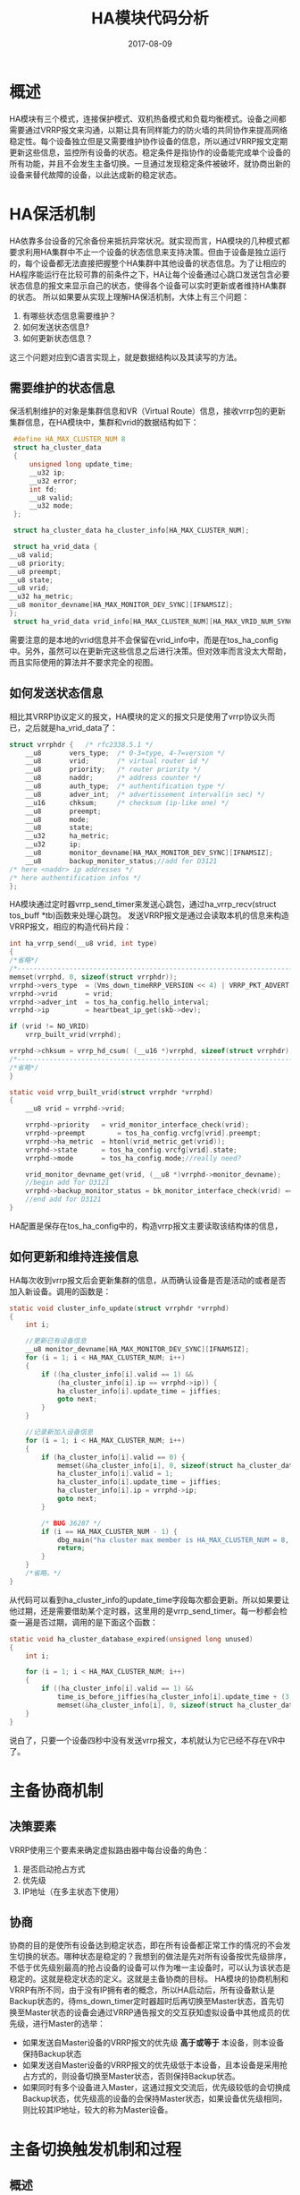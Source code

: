 #+TITLE: HA模块代码分析
#+DATE: 2017-08-09
#+LAYOUT: post
#+TAGS: Linux
#+CATEGORIES: Linux
#+OPTIONS: ^:nil

* 概述
  HA模块有三个模式，连接保护模式、双机热备模式和负载均衡模式。设备之间都需要通过VRRP报文来沟通，以期让具有同样能力的防火墙的共同协作来提高网络稳定性。每个设备独立但是又需要维护协作设备的信息，所以通过VRRP报文定期更新这些信息，监控所有设备的状态。稳定条件是指协作的设备能完成单个设备的所有功能，并且不会发生主备切换。一旦通过发现稳定条件被破坏，就协商出新的设备来替代故障的设备，以此达成新的稳定状态。
* HA保活机制
   HA依靠多台设备的冗余备份来抵抗异常状况。就实现而言，HA模块的几种模式都要求利用HA集群中不止一个设备的状态信息来支持决策。但由于设备是独立运行的，每个设备都无法直接把握整个HA集群中其他设备的状态信息。为了让相应的HA程序能运行在比较可靠的前条件之下，HA让每个设备通过心跳口发送包含必要状态信息的报文来显示自己的状态，使得各个设备可以实时更新或者维持HA集群的状态。
   所以如果要从实现上理解HA保活机制，大体上有三个问题：
   1) 有哪些状态信息需要维护？
   2) 如何发送状态信息?
   3) 如何更新状态信息？
   这三个问题对应到C语言实现上，就是数据结构以及其读写的方法。
** 需要维护的状态信息
   保活机制维护的对象是集群信息和VR（Virtual Route）信息，接收vrrp包的更新集群信息，在HA模块中，集群和vrid的数据结构如下：
   #+BEGIN_SRC C
     #define HA_MAX_CLUSTER_NUM 8
     struct ha_cluster_data
     {
	     unsigned long update_time;
	     __u32 ip;
	     __u32 error;
	     int fd;
	     __u8 valid;
	     __u32 mode;
     };

     struct ha_cluster_data ha_cluster_info[HA_MAX_CLUSTER_NUM];

     struct ha_vrid_data {
	__u8 valid;
	__u8 priority;
	__u8 preempt;
	__u8 state;
	__u8 vrid;
	__u32 ha_metric;
	__u8 monitor_devname[HA_MAX_MONITOR_DEV_SYNC][IFNAMSIZ];
	};
     struct ha_vrid_data vrid_info[HA_MAX_CLUSTER_NUM][HA_MAX_VRID_NUM_SYNC];
   #+END_SRC
   需要注意的是本地的vrid信息并不会保留在vrid_info中，而是在tos_ha_config中。另外，虽然可以在更新完这些信息之后进行决策。但对效率而言没太大帮助，而且实际使用的算法并不要求完全的视图。
** 如何发送状态信息
   相比其VRRP协议定义的报文，HA模块的定义的报文只是使用了vrrp协议头而已，之后就是ha_vrid_data了：
   #+BEGIN_SRC C
     struct vrrphdr {	/* rfc2338.5.1 */
	     __u8		vers_type;	/* 0-3=type, 4-7=version */
	     __u8		vrid;		/* virtual router id */
	     __u8		priority;	/* router priority */
	     __u8		naddr;		/* address counter */
	     __u8		auth_type;	/* authentification type */
	     __u8		adver_int;	/* advertissement interval(in sec) */
	     __u16		chksum;		/* checksum (ip-like one) */
	     __u8		preempt;
	     __u8		mode;
	     __u8		state;
	     __u32    	ha_metric;
	     __u32		ip;	
	     __u8		monitor_devname[HA_MAX_MONITOR_DEV_SYNC][IFNAMSIZ];
	     __u8		backup_monitor_status;//add for D3121
     /* here <naddr> ip addresses */
     /* here authentification infos */
     };
   #+END_SRC
   HA模块通过定时器vrrp_send_timer来发送心跳包，通过ha_vrrp_recv(struct tos_buff *tb)函数来处理心跳包。
   发送VRRP报文是通过会读取本机的信息来构造VRRP报文，相应的构造代码片段：
   #+BEGIN_SRC C
     int ha_vrrp_send(__u8 vrid, int type)
     {
	 /*省略*/
	 /*-----------------------------------------------------------------------*/
	 memset(vrrphd, 0, sizeof(struct vrrphdr));
	 vrrphd->vers_type	= (Vms_down_timeRRP_VERSION << 4) | VRRP_PKT_ADVERT;
	 vrrphd->vrid		= vrid;
	 vrrphd->adver_int	= tos_ha_config.hello_interval;
	 vrrphd->ip			= heartbeat_ip_get(skb->dev);

	 if (vrid != NO_VRID)
	     vrrp_built_vrid(vrrphd);

	 vrrphd->chksum	= vrrp_hd_csum( (__u16 *)vrrphd, sizeof(struct vrrphdr), 0);
	 /*-----------------------------------------------------------------------*/
	 /*省略*/
     }

     static void vrrp_built_vrid(struct vrrphdr *vrrphd)
     {
	     __u8 vrid = vrrphd->vrid;
	
	     vrrphd->priority	= vrid_monitor_interface_check(vrid);
	     vrrphd->preempt		= tos_ha_config.vrcfg[vrid].preempt;
	     vrrphd->ha_metric 	= htonl(vrid_metric_get(vrid));
	     vrrphd->state 		= tos_ha_config.vrcfg[vrid].state;
	     vrrphd->mode 		= tos_ha_config.mode;//really need?

	     vrid_monitor_devname_get(vrid, (__u8 *)vrrphd->monitor_devname);
	     //begin add for D3121
	     vrrphd->backup_monitor_status = bk_monitor_interface_check(vrid) == NET_STAT_GOOD ? 1 : 0;
	     //end add for D3121
     }
   #+END_SRC 
   HA配置是保存在tos_ha_config中的，构造vrrp报文主要读取该结构体的信息，
** 如何更新和维持连接信息
   HA每次收到vrrp报文后会更新集群的信息，从而确认设备是否是活动的或者是否加入新设备。调用的函数是：
   #+BEGIN_SRC C
     static void cluster_info_update(struct vrrphdr *vrrphd)
     {
	     int i;

	     //更新已有设备信息
	     __u8 monitor_devname[HA_MAX_MONITOR_DEV_SYNC][IFNAMSIZ];
	     for (i = 1; i < HA_MAX_CLUSTER_NUM; i++)
	     {
		     if ((ha_cluster_info[i].valid == 1) && 
			     (ha_cluster_info[i].ip == vrrphd->ip)) {
			     ha_cluster_info[i].update_time = jiffies;
			     goto next;
		     } 
	     }

	     //记录新加入设备信息
	     for (i = 1; i < HA_MAX_CLUSTER_NUM; i++)
	     {
		     if (ha_cluster_info[i].valid == 0) {
			     memset(&ha_cluster_info[i], 0, sizeof(struct ha_cluster_data));
			     ha_cluster_info[i].valid = 1;
			     ha_cluster_info[i].update_time = jiffies;			
			     ha_cluster_info[i].ip = vrrphd->ip;
			     goto next;
		     }
		
		     /* BUG 36287 */
		     if (i == HA_MAX_CLUSTER_NUM - 1) {
			     dbg_main("ha cluster max member is HA_MAX_CLUSTER_NUM = 8, can not accept more");
			     return;
		     }
	     }	
	     /*省略。*/
     }
   #+END_SRC
   从代码可以看到ha_cluster_info的update_time字段每次都会更新。所以如果要让他过期，还是需要借助某个定时器，这里用的是vrrp_send_timer。每一秒都会检查一遍是否过期，调用的是下面这个函数：
   #+BEGIN_SRC C
     static void ha_cluster_database_expired(unsigned long unused)
     {
	     int i;

	     for (i = 1; i < HA_MAX_CLUSTER_NUM; i++)
	     {
		     if ((ha_cluster_info[i].valid == 1) && 
			     time_is_before_jiffies(ha_cluster_info[i].update_time + (3 * tos_ha_config.hello_interval + 1) * HZ))
			     memset(&ha_cluster_info[i], 0, sizeof(struct ha_cluster_data));
	     }
     }
   #+END_SRC
   说白了，只要一个设备四秒中没有发送vrrp报文，本机就认为它已经不存在VR中了。
* 主备协商机制
** 决策要素
   VRRP使用三个要素来确定虚拟路由器中每台设备的角色：
   1) 是否启动抢占方式
   2) 优先级
   3) IP地址（在多主状态下使用）
** 协商
   协商的目的是使所有设备达到稳定状态，即在所有设备都正常工作的情况的不会发生切换的状态。哪种状态是稳定的？我想到的做法是先对所有设备按优先级排序，不低于优先级别最高的抢占设备的设备可以作为唯一主设备时，可以认为该状态是稳定的。这就是稳定状态的定义。这就是主备协商的目标。
   HA模块的协商机制和VRRP有所不同，由于没有IP拥有者的概念，所以HA启动后，所有设备默认是Backup状态的，待ms_down_timer定时器超时后再切换至Master状态，首先切换至Master状态的设备会通过VRRP通告报文的交互获知虚拟设备中其他成员的优先级，进行Master的选举：
   - 如果发送自Master设备的VRRP报文的优先级 *高于或等于* 本设备，则本设备保持Backup状态
   - 如果发送自Master设备的VRRP报文的优先级低于本设备，且本设备是采用抢占方式的，则设备切换至Master状态，否则保持Backup状态。
   - 如果同时有多个设备进入Master，这通过报文交流后，优先级较低的会切换成Backup状态，优先级高的设备的会保持Master状态，如果设备优先级相同，则比较其IP地址，较大的称为Master设备。
* 主备切换触发机制和过程
** 概述
  按VRRP协议的做法，主备切换的目的就是让虚拟路器的所有设备从不稳定状态达到稳定状态。所以问题有两个：
  1) 不稳定状态有哪些？
  2) 状态如何切换？
  我暂时将不稳定状态分成了三种：
  1) 无主：没有一个设备处于Master状态，通常发生在HA刚刚启动时，或者主设备发生故障时。
  2) 多主：多个设备处于Master状态，发生在相同优先级的设备之间。
  3) 未抢占：当前Master设备的优先级低于一个开启了抢占的设备，通常发生在加入新设备或设备恢复正常时。
  主备切换的目标就是离开这些状态直到达到稳定状态，可以用下图来描述主备切换触发机制和过程：
  #+BEGIN_SRC dot :file HA模块代码分析/election.png :cmdline -Kdot -Tpng :exports results
    digraph g {
	    rankdir = LR

	    a -> b
	    a -> d
	    b -> d
	    c -> d

	    a [label = "无主", shape = circle]
	    b [label = "多主", shape = circle]
	    c [label = "未抢", shape = circle]
	    d [label = "稳定", shape = doublecircle]
    }	
   #+END_SRC

   #+RESULTS:
   [[file:HA模块代码分析/election.png]]
   代码需要实现这个图中的节点和边的概念。
** 状态识别和切换
*** 无主状态和切换
    为了识别当前的VR的状态，HA模块主要借助了两个内核定时器：vrrp_send_timer和ms_down_timer，以及一个vrrp报文处理函数ha_vrrp_recv(struct tos_buff *tb)来更新状态切换的时间。有两个条件可以识别无主状态：
    1) 设备维护的ms_down_time超时
    2) 原主设备发送优先级为0的vrrp报文
每个设备在一个VR内都会维护一个ms_down_time变量，ms_down_timer会定时检查它的值来确定状态。一旦发现超过了ms_down_time的值就说明就说明此时的虚拟路由器已经不是稳定状态了。另外，如果Master设备检测到接口异常时，会发送priority值为0的vrrp报文。来让其他设备快速脱离无主状态，这时为了再次达到稳定状态，设备需要自己进入Master状态，随之而来的可能是进入多主或者稳定状态，
    #+BEGIN_SRC dot :file HA模块代码分析/election_line.png :cmdline -Kdot -Tpng :exports results
    digraph g {
	    rankdir = LR

	    a -> b [color = red]
	    a -> d [color = red]
	    b -> d
	    c -> d

	    a [label = "无主", shape = circle]
	    b [label = "多主", shape = circle]
	    c [label = "未抢", shape = circle]
	    d [label = "稳定", shape = doublecircle]
    }	
   #+END_SRC

    #+RESULTS:
   [[file:HA模块代码分析/election_line.png]]
   ms_down_timer的处理函数：
   #+BEGIN_SRC C
     static void ms_down_timer_expired(unsigned long unused)
     {	
	     int vrid;

	     if (tos_ha_config.mode == MODE_AS || tos_ha_config.mode == MODE_AA) {
		     for( vrid = BASE_VRID; vrid <= MAX_VRID; vrid++)
		     {	
			     if (tos_ha_config.vrcfg[vrid].valid && 
				     (tos_ha_config.vrcfg[vrid].state == VRRP_STATE_BACKUP)) {
					     if (tos_run_flag == 0)
						     tos_ha_config.vrcfg[vrid].ms_down_time = jiffies + 3 * tos_ha_config.hello_interval * HZ;  
					     else if (time_is_before_jiffies(tos_ha_config.vrcfg[vrid].ms_down_time))
						     goto_master(vrid);
			     } else {
				     //begin add for D3121
				     if (tos_ha_config.vrcfg[vrid].valid && 
					 (tos_ha_config.vrcfg[vrid].state == VRRP_STATE_MASTER)) {
						     if (tos_run_flag == 0)
							     tos_ha_config.vrcfg[vrid].bk_down_time = jiffies + 3 * tos_ha_config.hello_interval * HZ;  
						     else if (time_is_before_jiffies(tos_ha_config.vrcfg[vrid].bk_down_time)) {
							     tos_ha_config.vrcfg[vrid].backup_heartbeat_status = 0;
							     tos_ha_config.vrcfg[vrid].backup_monitor_status = 0;
						     }
				     }
				     //end add for D3121
				     // XXX do what? 
				     //HADBG("master\n");
			     }
		     }
	     }

     out:
	     mod_timer(&ms_down_timer, jiffies + 100 * HZ / 1000);
     }
   #+END_SRC
   一般无主状态的会随着同一VR的其他设备的ms_down_time到期后结束，不同优先级的设备的ms_down_time是这样设定的：
   #+BEGIN_SRC C
     /*vrrp报文的priority不为0时*/
     delay = 3 * tos_ha_config.hello_interval * HZ + (256 - tos_ha_config.vrcfg[vrid].priority) * HZ / 256;
     tos_ha_config.vrcfg[vrid].ms_down_time = jiffies + delay;

     /*vrrp报文的priority为0时*/
     delay = (256 - tos_ha_config.vrcfg[vrid].priority) * HZ / 256;
     tos_ha_config.vrcfg[vrid].ms_down_time = jiffies + delay;
   #+END_SRC
   这样优先级高设备就有较大的概率成为主设备。
*** 多主状态和切换
    #+BEGIN_SRC dot :file HA模块代码分析/election_duo.png :cmdline -Kdot -Tpng :exports results
     digraph g {
	     rankdir = LR

	     a -> b 
	     a -> d 
	     b -> d [color = red]
	     c -> d

	     a [label = "无主", shape = circle]
	     b [label = "多主", shape = circle]
	     c [label = "未抢", shape = circle]
	     d [label = "稳定", shape = doublecircle]
     }	
    #+END_SRC

    #+RESULTS:
    [[file:HA模块代码分析/election_duo.png]]
    判断多主状态的条件是 *处于Master状态的设备也能收到来自Master设备发来的vrrp包* ，其处理逻辑在函数master_vrrp_recv()：
    #+BEGIN_SRC C
      static void master_vrrp_recv(struct vrrphdr *vrrphd)
	    {
		/*省略。。。*/
		    if (peer_priority == VRRP_PRIO_STOP)
			    return;

		    /* ha master recv peer higher priority adv, goto backup not consider local peermpt enable or not! */
		    if ((peer_preempt == 1 || peer_state == VRRP_STATE_MASTER) &&
			    (peer_priority > tos_ha_config.vrcfg[vrid].priority ||
				    (peer_priority == tos_ha_config.vrcfg[vrid].priority && peer_ip > tos_ha_config.local))) {
			    goto_backup(vrid);
			    return;
		    }		
	    }

    #+END_SRC
    从代码看到离开这个状态的方法是比较优先级和ip，决定进入Backup状态的设备，最后会只剩下一个进入Master状态的设备，这样就达到了稳定状态。
*** 未抢占状态和切换
    #+BEGIN_SRC dot :file HA模块代码分析/election_ww.png :cmdline -Kdot -Tpng :exports results
     digraph g {
	     rankdir = LR

	     a -> b 
	     a -> d 
	     b -> d 
	     c -> d [color = red]

	     a [label = "无主", shape = circle]
	     b [label = "多主", shape = circle]
	     c [label = "未抢", shape = circle]
	     d [label = "稳定", shape = doublecircle]
     }	
    #+END_SRC 

    #+RESULTS:
    [[file:HA模块代码分析/election_ww.png]]
    未抢占状态的条件是 *当前主设备的优先级低于抢占设备* 。其切换方式和使用了和多主切换同样的一段逻辑。抢占设备发送的vrrp报文会使得当前主设备进入Backup状态。同时其ms_down_time不会被原主设备的报文触发更新。所以之后抢占设备会成为主设备。
    #+BEGIN_SRC C
      static void master_vrrp_recv(struct vrrphdr *vrrphd)
      {
	  /*省略。。。*/
	  if (peer_priority == VRRP_PRIO_STOP)
	      return;

	  /* ha master recv peer higher priority adv, goto backup not consider local peermpt enable or not! */
	  if ((peer_preempt == 1 || peer_state == VRRP_STATE_MASTER) &&
	      (peer_priority > tos_ha_config.vrcfg[vrid].priority ||
	       (peer_priority == tos_ha_config.vrcfg[vrid].priority && peer_ip > tos_ha_config.local))) {
	      goto_backup(vrid);
	      return;
	  }		
      }
      static void backup_vrrp_recv(struct vrrphdr *vrrphd)
      {
	      __u8 vrid = vrrphd->vrid;
	      __u8 peer_priority = vrrphd->priority;
	      __u8 peer_state = vrrphd->state;
	      __u32 peer_metric = ntohl(vrrphd->ha_metric);
	      __u32 peer_ip = vrrphd->ip;
	      int local_monitor_interface_state = NET_STAT_GOOD;
	      __u32 local_metric = vrid_metric_get(vrid);
	      int delay;

	      if (vrid_monitor_interface_check(vrid) == 0)
		      local_monitor_interface_state = -1;

	      //begin add for D3121
	      tos_ha_config.vrcfg[vrrphd->vrid].backup_heartbeat_status = 0;
	      tos_ha_config.vrcfg[vrrphd->vrid].backup_monitor_status = 0;
	      //end add for D3121

	      //对端设备离开集群
	      if (peer_state == VRRP_STATE_NORUN) {
		      delay = (256 - tos_ha_config.vrcfg[vrid].priority) * HZ / 256;
		      tos_ha_config.vrcfg[vrid].ms_down_time = jiffies + delay;
		      return;		
	      }

	      //如果本地是备份状态，对端设备也是备份状态不做任何处理
	      //主设备定时器的超时处理只能由主设备发出的VRRP报文更新
	      if (peer_state == VRRP_STATE_BACKUP)
		      return;
	
	      //对端监控接口异常
	      if (peer_priority == VRRP_PRIO_STOP) {
		      //本地接口异常
		      if (local_monitor_interface_state != NET_STAT_GOOD) {
			      if (peer_state == VRRP_STATE_MASTER && 
				      (peer_metric > local_metric ||
				      (peer_metric == local_metric && peer_ip > tos_ha_config.local))) {
				      delay = 3 * tos_ha_config.hello_interval * HZ + (256 - tos_ha_config.vrcfg[vrid].priority) * HZ / 256;
				      tos_ha_config.vrcfg[vrid].ms_down_time = jiffies + delay;
				      return;
			      }
		      }
		      //本地接口正常，对端接口异常，立刻切换成主设备。
		      delay = (256 - tos_ha_config.vrcfg[vrid].priority) * HZ / 256;
		      tos_ha_config.vrcfg[vrid].ms_down_time = jiffies + delay;
		      return;
	      } 

	      //集群中已有主设备，保持备份状态，更新主设备超时计时器
	      if (peer_state == VRRP_STATE_MASTER && 
		  (tos_ha_config.vrcfg[vrid].preempt != 1 ||//本地抢占关闭
		   local_monitor_interface_state != NET_STAT_GOOD ||//本地接口异常
		   peer_priority >= tos_ha_config.vrcfg[vrid].priority)) {//对端优先级比本地高
		  delay = 3 * tos_ha_config.hello_interval * HZ + (256 - tos_ha_config.vrcfg[vrid].priority) * HZ / 256;
		  tos_ha_config.vrcfg[vrid].ms_down_time = jiffies + delay;
		      return;
	      }
	      /*
	      ,* 收到优先级低的VRRP报文，不更新主设备超时计时器，
	      ,* 连续三次没收到，定时器自动超时
	      ,*/
	      return;
      }
    #+END_SRC
* 零散
** modprobe和insmod区别
   这两个命令都是用来加载模块的链接程序，区别在于对模块“符号未解析”情况的处理方式，前者会尝试去模块搜索路径中查找其他模块，如果找到符号定义，则会加载改模块，若找不到再报错。这样有利于一次加载所有相关的模块。后者则直接报错。 +考虑到C语言的符号修饰功能十分简陋，在底层编程时全局符号更要精细地处理。防止名字空间污染的做法是自然而然的想法。+  然而Linux 2.6 之后符号要求要显式导出，这个问题已经小了很多。
** 
